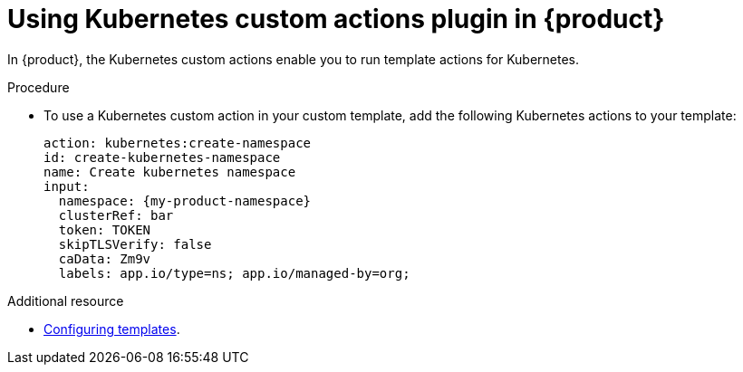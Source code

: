 [id='proc-using-kubernetes-custom-actions-plugin_{context}']
= Using Kubernetes custom actions plugin in {product}

In {product}, the Kubernetes custom actions enable you to run template actions for Kubernetes.

.Procedure

* To use a Kubernetes custom action in your custom template, add the following Kubernetes actions to your template:
+

[source,yaml,subs="+attributes"]
----
action: kubernetes:create-namespace
id: create-kubernetes-namespace
name: Create kubernetes namespace
input:
  namespace: {my-product-namespace}
  clusterRef: bar
  token: TOKEN
  skipTLSVerify: false
  caData: Zm9v
  labels: app.io/type=ns; app.io/managed-by=org;

----

[role="_additional-resources"]
.Additional resource

* link:{customizing-book-link#configuring-templates}[Configuring templates].
